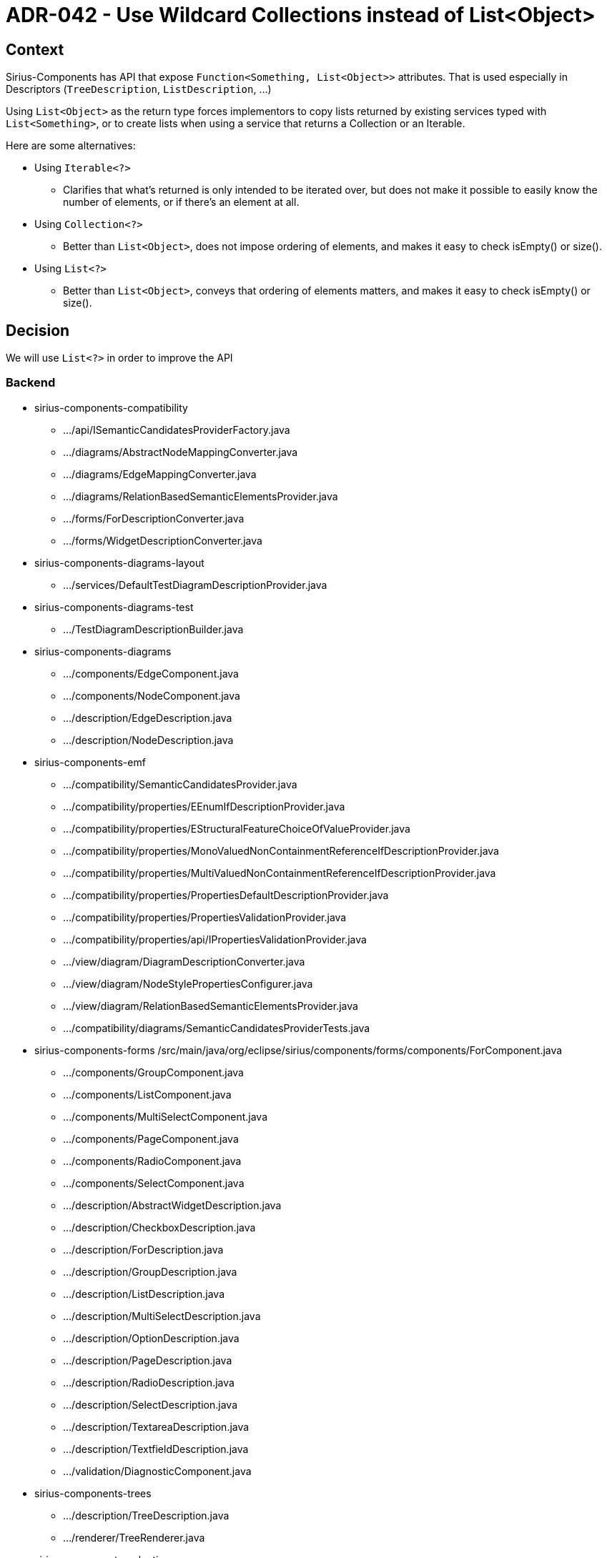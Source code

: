 = ADR-042 - Use Wildcard Collections instead of List<Object>

== Context

Sirius-Components has API that expose `Function<Something, List<Object>>` attributes.
That is used especially in Descriptors (`TreeDescription`, `ListDescription`, ...)

Using `List<Object>` as the return type forces implementors to copy lists returned by existing services typed with `List<Something>`, or to create lists when using a service that returns a Collection or an Iterable.

Here are some alternatives:

* Using `Iterable<?>`
** Clarifies that what's returned is only intended to be iterated over, but does not make it possible to easily know the number of elements, or if there's an element at all.
* Using `Collection<?>`
** Better than `List<Object>`, does not impose ordering of elements, and makes it easy to check isEmpty() or size().
* Using `List<?>`
** Better than `List<Object>`, conveys that ordering of elements matters, and makes it easy to check isEmpty() or size().

== Decision

We will use `List<?>` in order to improve the API


=== Backend

* sirius-components-compatibility
** .../api/ISemanticCandidatesProviderFactory.java
** .../diagrams/AbstractNodeMappingConverter.java
** .../diagrams/EdgeMappingConverter.java
** .../diagrams/RelationBasedSemanticElementsProvider.java
** .../forms/ForDescriptionConverter.java
** .../forms/WidgetDescriptionConverter.java
* sirius-components-diagrams-layout
** .../services/DefaultTestDiagramDescriptionProvider.java
* sirius-components-diagrams-test
** .../TestDiagramDescriptionBuilder.java
* sirius-components-diagrams
** .../components/EdgeComponent.java
** .../components/NodeComponent.java
** .../description/EdgeDescription.java
** .../description/NodeDescription.java
* sirius-components-emf
** .../compatibility/SemanticCandidatesProvider.java
** .../compatibility/properties/EEnumIfDescriptionProvider.java
** .../compatibility/properties/EStructuralFeatureChoiceOfValueProvider.java
** .../compatibility/properties/MonoValuedNonContainmentReferenceIfDescriptionProvider.java
** .../compatibility/properties/MultiValuedNonContainmentReferenceIfDescriptionProvider.java
** .../compatibility/properties/PropertiesDefaultDescriptionProvider.java
** .../compatibility/properties/PropertiesValidationProvider.java
** .../compatibility/properties/api/IPropertiesValidationProvider.java
** .../view/diagram/DiagramDescriptionConverter.java
** .../view/diagram/NodeStylePropertiesConfigurer.java
** .../view/diagram/RelationBasedSemanticElementsProvider.java
** .../compatibility/diagrams/SemanticCandidatesProviderTests.java
* sirius-components-forms
/src/main/java/org/eclipse/sirius/components/forms/components/ForComponent.java
** .../components/GroupComponent.java
** .../components/ListComponent.java
** .../components/MultiSelectComponent.java
** .../components/PageComponent.java
** .../components/RadioComponent.java
** .../components/SelectComponent.java
** .../description/AbstractWidgetDescription.java
** .../description/CheckboxDescription.java
** .../description/ForDescription.java
** .../description/GroupDescription.java
** .../description/ListDescription.java
** .../description/MultiSelectDescription.java
** .../description/OptionDescription.java
** .../description/PageDescription.java
** .../description/RadioDescription.java
** .../description/SelectDescription.java
** .../description/TextareaDescription.java
** .../description/TextfieldDescription.java
** .../validation/DiagnosticComponent.java
* sirius-components-trees
** .../description/TreeDescription.java
** .../renderer/TreeRenderer.java
* sirius-components-selection
** .../description/SelectionDescription
** .../renderer/SelectionRenderer
* sirius-components-selection
** .../components/ValidationComponent
** .../description/ValidationDescription

== Status

Accepted.

== Consequences

This is an API break, so sirius-web and other projects that depend on sirius-components must be updated accordingly.
